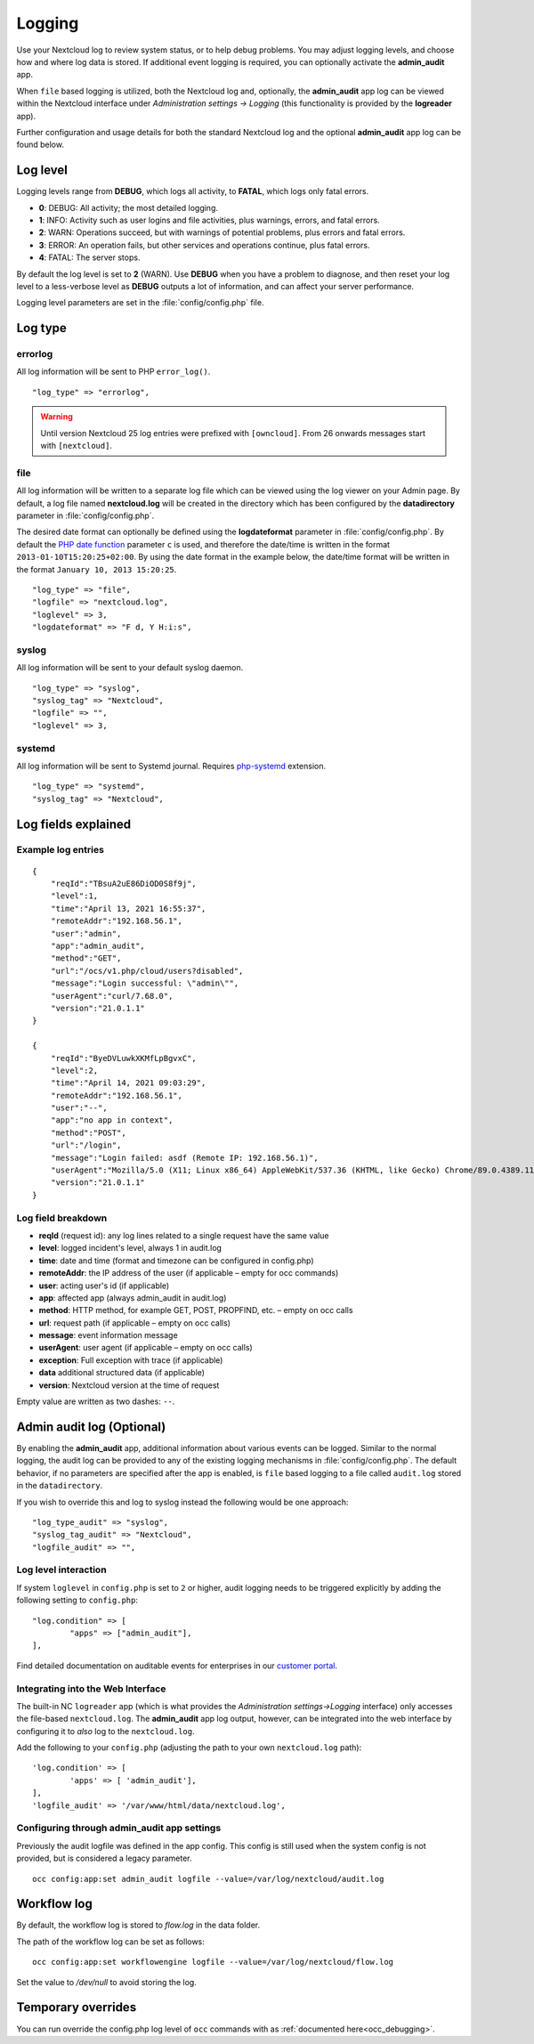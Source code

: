 =======
Logging
=======

Use your Nextcloud log to review system status, or to help debug problems. You may adjust logging levels, and choose how and where log data is stored. If additional event logging is required, you can optionally activate the **admin_audit** app. 

When ``file`` based logging is utilized, both the Nextcloud log and, optionally, the **admin_audit** app log can be viewed within the Nextcloud interface under *Administration settings -> Logging* (this functionality is provided by the **logreader** app).

Further configuration and usage details for both the standard Nextcloud log and the optional **admin_audit** app log can be found below. 

Log level
---------

Logging levels range from **DEBUG**, which logs all activity, to **FATAL**, which logs only fatal errors.

* **0**: DEBUG: All activity; the most detailed logging.
* **1**: INFO:  Activity such as user logins and file activities, plus warnings, errors, and fatal errors.
* **2**: WARN:  Operations succeed, but with warnings of potential problems, plus errors and fatal errors.
* **3**: ERROR: An operation fails, but other services and operations continue, plus fatal errors.
* **4**: FATAL: The server stops.

By default the log level is set to **2** (WARN). Use **DEBUG** when you have a problem to diagnose, and then reset your log level to a less-verbose level as **DEBUG** outputs a lot of information, and can affect your server performance.

Logging level parameters are set in the :file:`config/config.php` file.

Log type
--------

errorlog
~~~~~~~~

All log information will be sent to PHP ``error_log()``.

::

    "log_type" => "errorlog",

.. warning:: Until version Nextcloud 25 log entries were prefixed with ``[owncloud]``. From 26 onwards messages start with ``[nextcloud]``.

file
~~~~

All log information will be written to a separate log file which can be
viewed using the log viewer on your Admin page. By default, a log
file named **nextcloud.log** will be created in the directory which has
been configured by the **datadirectory** parameter in :file:`config/config.php`.

The desired date format can optionally be defined using the **logdateformat** parameter in :file:`config/config.php`.
By default the `PHP date function`_ parameter ``c`` is used, and therefore the
date/time is written in the format ``2013-01-10T15:20:25+02:00``. By using the
date format in the example below, the date/time format will be written in the format
``January 10, 2013 15:20:25``.

::

    "log_type" => "file",
    "logfile" => "nextcloud.log",
    "loglevel" => 3,
    "logdateformat" => "F d, Y H:i:s",

syslog
~~~~~~

All log information will be sent to your default syslog daemon.

::

    "log_type" => "syslog",
    "syslog_tag" => "Nextcloud",
    "logfile" => "",
    "loglevel" => 3,

systemd
~~~~~~~

All log information will be sent to Systemd journal. Requires `php-systemd <https://github.com/systemd/php-systemd>`_ extension.

::

    "log_type" => "systemd",
    "syslog_tag" => "Nextcloud",

Log fields explained
--------------------

Example log entries
~~~~~~~~~~~~~~~~~~~

::

    {
        "reqId":"TBsuA2uE86DiOD0S8f9j",
        "level":1,
        "time":"April 13, 2021 16:55:37",
        "remoteAddr":"192.168.56.1",
        "user":"admin",
        "app":"admin_audit",
        "method":"GET",
        "url":"/ocs/v1.php/cloud/users?disabled",
        "message":"Login successful: \"admin\"",
        "userAgent":"curl/7.68.0",
        "version":"21.0.1.1"
    }

    {
        "reqId":"ByeDVLuwkXKMfLpBgvxC",
        "level":2,
        "time":"April 14, 2021 09:03:29",
        "remoteAddr":"192.168.56.1",
        "user":"--",
        "app":"no app in context",
        "method":"POST",
        "url":"/login",
        "message":"Login failed: asdf (Remote IP: 192.168.56.1)",
        "userAgent":"Mozilla/5.0 (X11; Linux x86_64) AppleWebKit/537.36 (KHTML, like Gecko) Chrome/89.0.4389.114 Safari/537.36",
        "version":"21.0.1.1"
    }

Log field breakdown
~~~~~~~~~~~~~~~~~~~

* **reqId** (request id): any log lines related to a single request have the same value
* **level**: logged incident's level, always 1 in audit.log
* **time**: date and time (format and timezone can be configured in config.php)
* **remoteAddr**: the IP address of the user (if applicable  – empty for occ commands)
* **user**: acting user's id (if applicable)
* **app**: affected app (always admin_audit in audit.log)
* **method**: HTTP method, for example GET, POST, PROPFIND, etc.  – empty on occ calls
* **url**: request path (if applicable – empty on occ calls)
* **message**: event information message
* **userAgent**: user agent (if applicable – empty on occ calls)
* **exception**: Full exception with trace (if applicable)
* **data** additional structured data (if applicable)
* **version**: Nextcloud version at the time of request

Empty value are written as two dashes: ``--``.

Admin audit log (Optional)
--------------------------

By enabling the **admin_audit** app, additional information about various events can be logged. Similar to the normal logging, the audit log can be provided to any of the existing logging mechanisms in :file:`config/config.php`. The default behavior, if no parameters are specified after the app is enabled, is ``file`` based logging to a file called ``audit.log`` stored in the ``datadirectory``.

If you wish to override this and log to syslog instead the following would be one approach:

::

	"log_type_audit" => "syslog",
	"syslog_tag_audit" => "Nextcloud",
	"logfile_audit" => "",

Log level interaction
~~~~~~~~~~~~~~~~~~~~~

If system ``loglevel`` in ``config.php`` is set to ``2`` or higher, audit logging needs to be triggered explicitly by adding the following setting to ``config.php``:

::

	"log.condition" => [
		"apps" => ["admin_audit"],
	],

Find detailed documentation on auditable events for enterprises in our `customer portal <https://portal.nextcloud.com/article/using-the-audit-log-44.html>`_.

Integrating into the Web Interface
~~~~~~~~~~~~~~~~~~~~~~~~~~~~~~~~~~

The built-in NC ``logreader`` app (which is what provides the *Administration settings->Logging* interface) only accesses the file-based ``nextcloud.log``. The **admin_audit** app log output, however, can be integrated into the web interface by configuring it to *also* log to the ``nextcloud.log``.

Add the following to your ``config.php`` (adjusting the path to your own ``nextcloud.log`` path):

::

	'log.condition' => [
		'apps' => [ 'admin_audit'],
	],
	'logfile_audit' => '/var/www/html/data/nextcloud.log',

Configuring through admin_audit app settings
~~~~~~~~~~~~~~~~~~~~~~~~~~~~~~~~~~~~~~~~~~~~

Previously the audit logfile was defined in the app config. This config is still used when the system config is not provided, but is considered a legacy parameter.

::

	occ config:app:set admin_audit logfile --value=/var/log/nextcloud/audit.log

.. _PHP date function: http://www.php.net/manual/en/function.date.php

Workflow log
------------

By default, the workflow log is stored to `flow.log` in the data folder.

The path of the workflow log can be set as follows:

::

	occ config:app:set workflowengine logfile --value=/var/log/nextcloud/flow.log

Set the value to `/dev/null` to avoid storing the log.


Temporary overrides
-------------------

You can run override the config.php log level of ``occ`` commands with as :ref:`documented here<occ_debugging>`.
